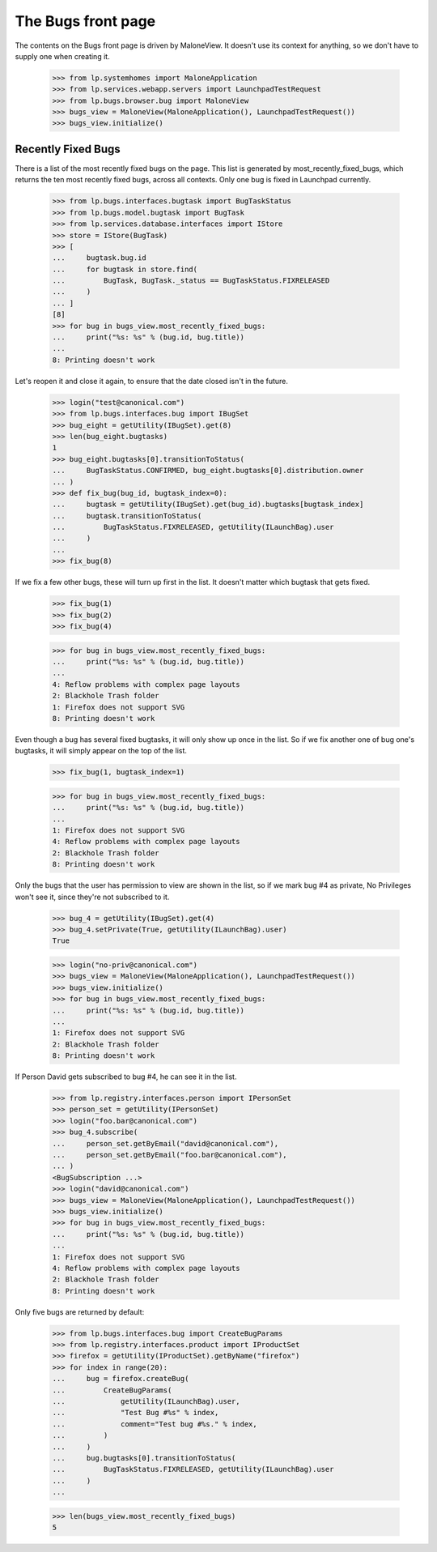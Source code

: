 The Bugs front page
===================

The contents on the Bugs front page is driven by MaloneView. It
doesn't use its context for anything, so we don't have to supply one
when creating it.

    >>> from lp.systemhomes import MaloneApplication
    >>> from lp.services.webapp.servers import LaunchpadTestRequest
    >>> from lp.bugs.browser.bug import MaloneView
    >>> bugs_view = MaloneView(MaloneApplication(), LaunchpadTestRequest())
    >>> bugs_view.initialize()


Recently Fixed Bugs
-------------------

There is a list of the most recently fixed bugs on the page. This list
is generated by most_recently_fixed_bugs, which returns the ten most
recently fixed bugs, across all contexts. Only one bug is fixed in
Launchpad currently.

    >>> from lp.bugs.interfaces.bugtask import BugTaskStatus
    >>> from lp.bugs.model.bugtask import BugTask
    >>> from lp.services.database.interfaces import IStore
    >>> store = IStore(BugTask)
    >>> [
    ...     bugtask.bug.id
    ...     for bugtask in store.find(
    ...         BugTask, BugTask._status == BugTaskStatus.FIXRELEASED
    ...     )
    ... ]
    [8]
    >>> for bug in bugs_view.most_recently_fixed_bugs:
    ...     print("%s: %s" % (bug.id, bug.title))
    ...
    8: Printing doesn't work

Let's reopen it and close it again, to ensure that the date closed isn't
in the future.

    >>> login("test@canonical.com")
    >>> from lp.bugs.interfaces.bug import IBugSet
    >>> bug_eight = getUtility(IBugSet).get(8)
    >>> len(bug_eight.bugtasks)
    1
    >>> bug_eight.bugtasks[0].transitionToStatus(
    ...     BugTaskStatus.CONFIRMED, bug_eight.bugtasks[0].distribution.owner
    ... )
    >>> def fix_bug(bug_id, bugtask_index=0):
    ...     bugtask = getUtility(IBugSet).get(bug_id).bugtasks[bugtask_index]
    ...     bugtask.transitionToStatus(
    ...         BugTaskStatus.FIXRELEASED, getUtility(ILaunchBag).user
    ...     )
    ...
    >>> fix_bug(8)

If we fix a few other bugs, these will turn up first in the list. It
doesn't matter which bugtask that gets fixed.

    >>> fix_bug(1)
    >>> fix_bug(2)
    >>> fix_bug(4)

    >>> for bug in bugs_view.most_recently_fixed_bugs:
    ...     print("%s: %s" % (bug.id, bug.title))
    ...
    4: Reflow problems with complex page layouts
    2: Blackhole Trash folder
    1: Firefox does not support SVG
    8: Printing doesn't work

Even though a bug has several fixed bugtasks, it will only show up once
in the list. So if we fix another one of bug one's bugtasks, it will
simply appear on the top of the list.

    >>> fix_bug(1, bugtask_index=1)

    >>> for bug in bugs_view.most_recently_fixed_bugs:
    ...     print("%s: %s" % (bug.id, bug.title))
    ...
    1: Firefox does not support SVG
    4: Reflow problems with complex page layouts
    2: Blackhole Trash folder
    8: Printing doesn't work

Only the bugs that the user has permission to view are shown in the
list, so if we mark bug #4 as private, No Privileges won't see it, since
they're not subscribed to it.

    >>> bug_4 = getUtility(IBugSet).get(4)
    >>> bug_4.setPrivate(True, getUtility(ILaunchBag).user)
    True

    >>> login("no-priv@canonical.com")
    >>> bugs_view = MaloneView(MaloneApplication(), LaunchpadTestRequest())
    >>> bugs_view.initialize()
    >>> for bug in bugs_view.most_recently_fixed_bugs:
    ...     print("%s: %s" % (bug.id, bug.title))
    ...
    1: Firefox does not support SVG
    2: Blackhole Trash folder
    8: Printing doesn't work

If Person David gets subscribed to bug #4, he can see it in the list.

    >>> from lp.registry.interfaces.person import IPersonSet
    >>> person_set = getUtility(IPersonSet)
    >>> login("foo.bar@canonical.com")
    >>> bug_4.subscribe(
    ...     person_set.getByEmail("david@canonical.com"),
    ...     person_set.getByEmail("foo.bar@canonical.com"),
    ... )
    <BugSubscription ...>
    >>> login("david@canonical.com")
    >>> bugs_view = MaloneView(MaloneApplication(), LaunchpadTestRequest())
    >>> bugs_view.initialize()
    >>> for bug in bugs_view.most_recently_fixed_bugs:
    ...     print("%s: %s" % (bug.id, bug.title))
    ...
    1: Firefox does not support SVG
    4: Reflow problems with complex page layouts
    2: Blackhole Trash folder
    8: Printing doesn't work

Only five bugs are returned by default:

    >>> from lp.bugs.interfaces.bug import CreateBugParams
    >>> from lp.registry.interfaces.product import IProductSet
    >>> firefox = getUtility(IProductSet).getByName("firefox")
    >>> for index in range(20):
    ...     bug = firefox.createBug(
    ...         CreateBugParams(
    ...             getUtility(ILaunchBag).user,
    ...             "Test Bug #%s" % index,
    ...             comment="Test bug #%s." % index,
    ...         )
    ...     )
    ...     bug.bugtasks[0].transitionToStatus(
    ...         BugTaskStatus.FIXRELEASED, getUtility(ILaunchBag).user
    ...     )
    ...

    >>> len(bugs_view.most_recently_fixed_bugs)
    5
